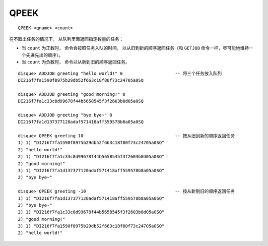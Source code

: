 QPEEK
=========

::

    QPEEK <qname> <count>

在不取出任务的情况下，
从队列里面返回指定数量的任务：

- 当 ``count`` 为正数时，
  命令会按照任务入队的时间，
  以从旧到新的顺序返回任务（和 ``GETJOB`` 命令一样，尽可能地维持一个先进先出的顺序）。

- 当 ``count`` 为负数时，
  命令以从新到旧的顺序返回任务。

::

    disque> ADDJOB greeting "hello world!" 0                    -- 将三个任务放入队列
    DI216f7fa1590f8975b29db52f663c18f80f73c24705a0SQ

    disque> ADDJOB greeting "good morning!" 0
    DI216f7fa1c33c8d99678f44b5658545f3f2603b8d05a0SQ

    disque> ADDJOB greeting "bye bye~" 0
    DI216f7fa1d137377120adaf571418aff559578b8a05a0SQ

    disque> QPEEK greeting 10                                   -- 按从旧到新的顺序返回任务
    1) 1) "DI216f7fa1590f8975b29db52f663c18f80f73c24705a0SQ"
    2) "hello world!"
    2) 1) "DI216f7fa1c33c8d99678f44b5658545f3f2603b8d05a0SQ"
    2) "good morning!"
    3) 1) "DI216f7fa1d137377120adaf571418aff559578b8a05a0SQ"
    2) "bye bye~"

    disque> QPEEK greeting -10                                  -- 按从新到旧的顺序返回任务
    1) 1) "DI216f7fa1d137377120adaf571418aff559578b8a05a0SQ"
    2) "bye bye~"
    2) 1) "DI216f7fa1c33c8d99678f44b5658545f3f2603b8d05a0SQ"
    2) "good morning!"
    3) 1) "DI216f7fa1590f8975b29db52f663c18f80f73c24705a0SQ"
    2) "hello world!"
